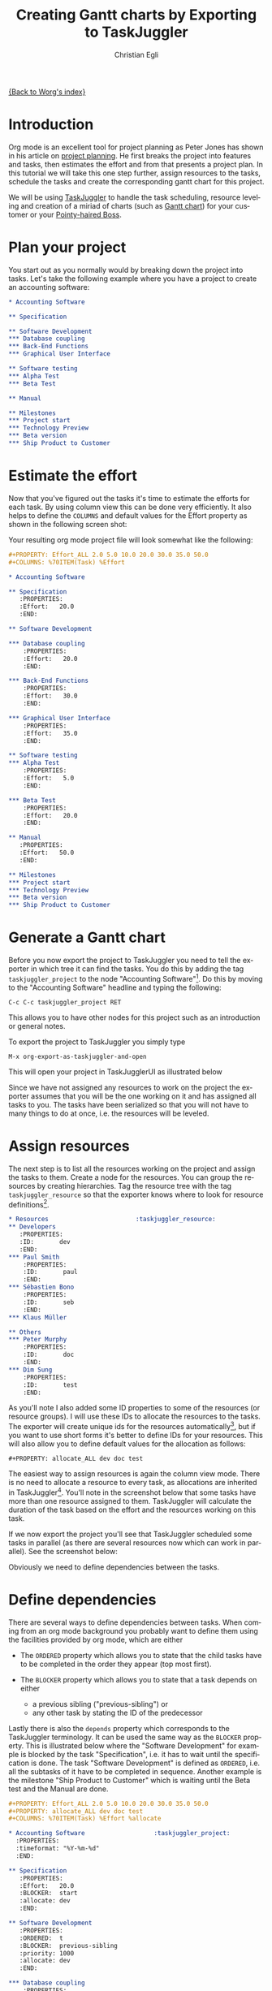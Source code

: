 #+OPTIONS:    H:3 num:nil toc:t \n:nil @:t ::t |:t ^:t -:t f:t *:t TeX:t LaTeX:t skip:nil d:(HIDE) tags:not-in-toc
#+STARTUP:    align fold nodlcheck oddeven lognotestate
#+SEQ_TODO:   TODO(t) INPROGRESS(i) WAITING(w@) | DONE(d) CANCELED(c@)
#+TAGS:       Write(w) Update(u) Fix(f) Check(c) 
#+TITLE:      Creating Gantt charts by Exporting to TaskJuggler
#+AUTHOR:     Christian Egli
#+EMAIL:      christian DOT egli AT sbszh DOT ch
#+LANGUAGE:   en
#+PRIORITIES: A C B
#+CATEGORY:   worg

[[file:index.org][{Back to Worg's index}]]


* Introduction
Org mode is an excellent tool for project planning as Peter Jones has
shown in his article on [[http://www.contextualdevelopment.com/articles/2008/project-planning][project planning]]. He first breaks the project
into features and tasks, then estimates the effort and from that
presents a project plan. In this tutorial we will take this one step
further, assign resources to the tasks, schedule the tasks and create
the corresponding gantt chart for this project.

We will be using [[http://www.taskjuggler.org/][TaskJuggler]] to handle the task scheduling, resource
leveling and creation of a miriad of charts (such as [[http://en.wikipedia.org/wiki/Gantt_chart][Gantt chart]]) for
your customer or your [[http://en.wikipedia.org/wiki/Pointy-haired_Boss][Pointy-haired Boss]].

* Plan your project
You start out as you normally would by breaking down the project into
tasks. Let's take the following example where you have a project to
create an accounting software:

#+BEGIN_SRC org
* Accounting Software

** Specification

** Software Development
*** Database coupling
*** Back-End Functions
*** Graphical User Interface

** Software testing
*** Alpha Test
*** Beta Test

** Manual

** Milestones
*** Project start
*** Technology Preview
*** Beta version
*** Ship Product to Customer
#+END_SRC

* Estimate the effort
Now that you've figured out the tasks it's time to estimate the
efforts for each task. By using column view this can be done very
efficiently. It also helps to define the =COLUMNS= and default values
for the Effort property as shown in the following screen shot:

#+CAPTION: Estimating effort using column view 
#+ATTR_HTML: alt="Estimating effort using column view"
[[file:../images/taskjuggler/effort-estimation.png]]

Your resulting org mode project file will look somewhat like the
following:

#+BEGIN_SRC org
#+PROPERTY: Effort_ALL 2.0 5.0 10.0 20.0 30.0 35.0 50.0 
#+COLUMNS: %70ITEM(Task) %Effort

* Accounting Software

** Specification
   :PROPERTIES:
   :Effort:   20.0
   :END:

** Software Development

*** Database coupling
    :PROPERTIES:
    :Effort:   20.0
    :END:

*** Back-End Functions
    :PROPERTIES:
    :Effort:   30.0
    :END:

*** Graphical User Interface
    :PROPERTIES:
    :Effort:   35.0
    :END:

** Software testing
*** Alpha Test
    :PROPERTIES:
    :Effort:   5.0
    :END:

*** Beta Test
    :PROPERTIES:
    :Effort:   20.0
    :END:

** Manual
   :PROPERTIES:
   :Effort:   50.0
   :END:

** Milestones
*** Project start
*** Technology Preview
*** Beta version
*** Ship Product to Customer
#+END_SRC

* Generate a Gantt chart
Before you now export the project to TaskJuggler you need to tell the
exporter in which tree it can find the tasks. You do this by adding
the tag ~taskjuggler_project~ to the node "Accounting Software"[fn:1].
Do this by moving to the "Accounting Software" headline and typing the
following:

: C-c C-c taskjuggler_project RET

This allows you to have other nodes for this project such as an
introduction or general notes.

To export the project to TaskJuggler you simply type 

: M-x org-export-as-taskjuggler-and-open

This will open your project in TaskJugglerUI as illustrated below

#+CAPTION: Gantt chart in TaskJugglerUI
#+ATTR_HTML: alt="Gantt chart in TaskJugglerUI"
[[file:../images/taskjuggler/TaskJugglerUI1.png]]

Since we have not assigned any resources to work on the project the
exporter assumes that you will be the one working on it and has
assigned all tasks to you. The tasks have been serialized so that you
will not have to many things to do at once, i.e. the resources will be
leveled.

* Assign resources
The next step is to list all the resources working on the project and
assign the tasks to them. Create a node for the resources. You can
group the resources by creating hierarchies. Tag the resource tree
with the tag ~taskjuggler_resource~ so that the exporter knows where to
look for resource definitions[fn:2].

#+BEGIN_SRC org
* Resources					       :taskjuggler_resource:
** Developers
   :PROPERTIES:
   :ID:       dev
   :END:
*** Paul Smith
    :PROPERTIES:
    :ID:       paul
    :END:
*** Sébastien Bono
    :PROPERTIES:
    :ID:       seb
    :END:
*** Klaus Müller

** Others
*** Peter Murphy
    :PROPERTIES:
    :ID:       doc
    :END:
*** Dim Sung
    :PROPERTIES:
    :ID:       test
    :END:
#+END_SRC

As you'll note I also added some ID properties to some of the
resources (or resource groups). I will use these IDs to allocate the
resources to the tasks. The exporter will create unique ids for the
resources automatically[fn:3], but if you want to use short forms it's
better to define IDs for your resources. This will also allow you to
define default values for the allocation as follows:

: #+PROPERTY: allocate_ALL dev doc test

The easiest way to assign resources is again the column view mode.
There is no need to allocate a resource to every task, as allocations
are inherited in TaskJuggler[fn:4]. You'll note in the screenshot
below that some tasks have more than one resource assigned to them.
TaskJuggler will calculate the duration of the task based on the
effort and the resources working on this task.

#+CAPTION: Assign resources
#+ATTR_HTML: alt="Assign resources"
[[file:../images/taskjuggler/assign-resources.png]]

If we now export the project you'll see that TaskJuggler scheduled
some tasks in parallel (as there are several resources now which can
work in parallel). See the screenshot below:

#+CAPTION: Gantt Chart with multiple resources
#+ATTR_HTML: alt="Gantt Chart with multiple resources"
[[file:../images/taskjuggler/TaskJugglerUI2.png]]

Obviously we need to define dependencies between the tasks.

* Define dependencies
There are several ways to define dependencies between tasks. When
coming from an org mode background you probably want to define them
using the facilities provided by org mode, which are either 

  - The =ORDERED= property which allows you to state that the child
    tasks have to be completed in the order they appear (top most
    first).

  - The =BLOCKER= property which allows you to state that a task
    depends on either
    - a previous sibling ("previous-sibling") or 
    - any other task by stating the ID of the predecessor

Lastly there is also the ~depends~ property which corresponds to the
TaskJuggler terminology. It can be used the same way as the =BLOCKER=
property. This is illustrated below where the "Software Development"
for example is blocked by the task "Specification", i.e. it has to
wait until the specification is done. The task "Software Development"
is defined as =ORDERED=, i.e. all the subtasks of it have to be
completed in sequence. Another example is the milestone "Ship Product
to Customer" which is waiting until the Beta test and the Manual are
done.

#+BEGIN_SRC org
#+PROPERTY: Effort_ALL 2.0 5.0 10.0 20.0 30.0 35.0 50.0 
#+PROPERTY: allocate_ALL dev doc test
#+COLUMNS: %70ITEM(Task) %Effort %allocate 

* Accounting Software					:taskjuggler_project:
  :PROPERTIES:
  :timeformat: "%Y-%m-%d"
  :END:

** Specification
   :PROPERTIES:
   :Effort:   20.0
   :BLOCKER:  start
   :allocate: dev
   :END:

** Software Development
   :PROPERTIES:
   :ORDERED:  t
   :BLOCKER:  previous-sibling
   :priority: 1000
   :allocate: dev
   :END:

*** Database coupling
    :PROPERTIES:
    :Effort:   20.0
    :END:

*** Back-End Functions
    :PROPERTIES:
    :Effort:   30.0
    :ID:       back_end
    :END:

*** Graphical User Interface
    :PROPERTIES:
    :Effort:   35.0
    :allocate: paul, seb
    :END:

** Software testing
   :PROPERTIES:
   :ORDERED:  t
   :BLOCKER:  previous-sibling
   :allocate: test
   :END:
*** Alpha Test
    :PROPERTIES:
    :Effort:   5.0
    :ID:       alpha
    :END:

*** Beta Test
    :PROPERTIES:
    :Effort:   20.0
    :ID:       beta
    :allocate: test, paul
    :END:

** Manual
   :PROPERTIES:
   :Effort:   50.0
   :ID:       manual
   :BLOCKER:  start
   :allocate: doc
   :END:

** Milestones
*** Project start
    :PROPERTIES:
    :ID:       start
    :END:

*** Technology Preview
    :PROPERTIES:
    :BLOCKER:  back_end
    :END:

*** Beta version
    :PROPERTIES:
    :BLOCKER:  alpha
    :END:

*** Ship Product to Customer
    :PROPERTIES:
    :BLOCKER:  beta manual
    :END:


* Resources					       :taskjuggler_resource:
** Developers
   :PROPERTIES:
   :ID:       dev
   :END:
*** Paul Smith
    :PROPERTIES:
    :ID:       paul
    :END:
*** Sébastien Bono
    :PROPERTIES:
    :ID:       seb
    :END:
*** Klaus Müller

** Others
*** Peter Murphy
    :PROPERTIES:
    :ID:       doc
    :limits:   { dailymax 6.4h }
    :END:
*** Dim Sung
    :PROPERTIES:
    :ID:       test
    :END:
#+END_SRC

If you export the example above you'll TaskJuggler will schedule the
tasks as shown in the screen shot below

#+CAPTION: Gantt Chart with dependencies
#+ATTR_HTML: alt="Gantt Chart with dependencies"
[[file:../images/taskjuggler/TaskJugglerUI3.png]]

Also TaskJuggler will give you a overview how busy youre resources
will be and what they are working on. See below for a screen shot:

#+CAPTION: Resource usage chart
#+ATTR_HTML: alt="Resource usage chart"
[[file:../images/taskjuggler/resource-graph.png]]

Finally you can generate good-looking project plans by printing from
TaskJuggler. An example is linked below:

[[file:../images/taskjuggler/project-plan.pdf]]

* Export of other properties
Generally the exporter writes a node property that is known to
TaskJuggler (such as ~shift~, ~booking~, ~efficiency~, ~journalentry~,
~rate~ for resources or ~account~, ~start~, ~note~, ~duration~, ~end~,
~journalentry~, ~milestone~, ~reference~, ~responsible~, ~scheduling~,
etc for tasks) as is to the TaskJuggler file.

Other properties such as completeness or priority are derived from
implizit information in the org mode file. The TODO state for example
determines the completeness. A task will be exported with 100%
complete (~complete 100~) if it is marked as done. The priority of a
task will be determined through its priority cookie.


* Footnotes
[fn:1] You can customize this tag

[fn:2] Again, of course this tag can be customized

[fn:3] by downcasing the headline, replacing non-ascii characters with
'_' and picking the the first word if it is unique

[fn:4] In TaskJuggler the allocations are cumilative, the exporter
however adds some code so that inherited allocation are ignored when
explicitly assigning a resource.

